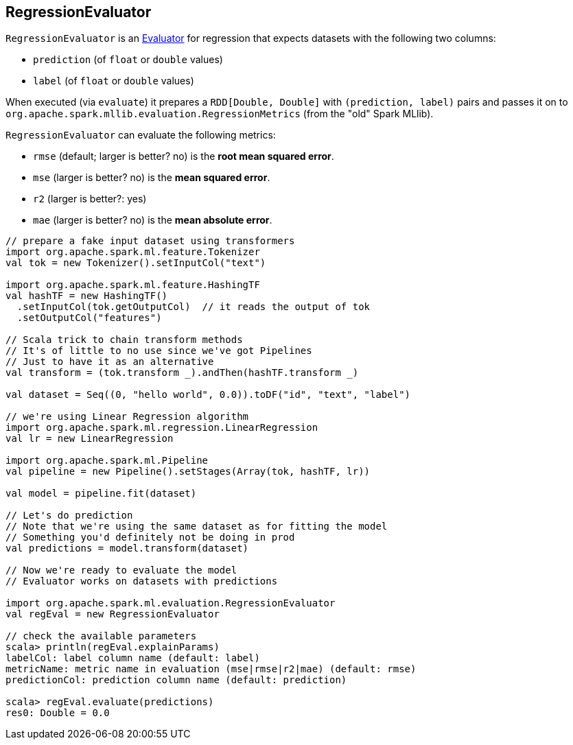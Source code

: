 == [[RegressionEvaluator]] RegressionEvaluator

`RegressionEvaluator` is an link:spark-mllib-Evaluator.adoc[Evaluator] for regression that expects datasets with the following two columns:

* `prediction` (of `float` or `double` values)
* `label` (of `float` or `double` values)

When executed (via `evaluate`) it prepares a `RDD[Double, Double]` with `(prediction, label)` pairs and passes it on to `org.apache.spark.mllib.evaluation.RegressionMetrics` (from the "old" Spark MLlib).

`RegressionEvaluator` can evaluate the following metrics:

* `rmse` (default; larger is better? no) is the *root mean squared error*.
* `mse` (larger is better? no) is the *mean squared error*.
* `r2` (larger is better?: yes)
* `mae` (larger is better? no) is the *mean absolute error*.

[source,scala]
----
// prepare a fake input dataset using transformers
import org.apache.spark.ml.feature.Tokenizer
val tok = new Tokenizer().setInputCol("text")

import org.apache.spark.ml.feature.HashingTF
val hashTF = new HashingTF()
  .setInputCol(tok.getOutputCol)  // it reads the output of tok
  .setOutputCol("features")

// Scala trick to chain transform methods
// It's of little to no use since we've got Pipelines
// Just to have it as an alternative
val transform = (tok.transform _).andThen(hashTF.transform _)

val dataset = Seq((0, "hello world", 0.0)).toDF("id", "text", "label")

// we're using Linear Regression algorithm
import org.apache.spark.ml.regression.LinearRegression
val lr = new LinearRegression

import org.apache.spark.ml.Pipeline
val pipeline = new Pipeline().setStages(Array(tok, hashTF, lr))

val model = pipeline.fit(dataset)

// Let's do prediction
// Note that we're using the same dataset as for fitting the model
// Something you'd definitely not be doing in prod
val predictions = model.transform(dataset)

// Now we're ready to evaluate the model
// Evaluator works on datasets with predictions

import org.apache.spark.ml.evaluation.RegressionEvaluator
val regEval = new RegressionEvaluator

// check the available parameters
scala> println(regEval.explainParams)
labelCol: label column name (default: label)
metricName: metric name in evaluation (mse|rmse|r2|mae) (default: rmse)
predictionCol: prediction column name (default: prediction)

scala> regEval.evaluate(predictions)
res0: Double = 0.0
----
